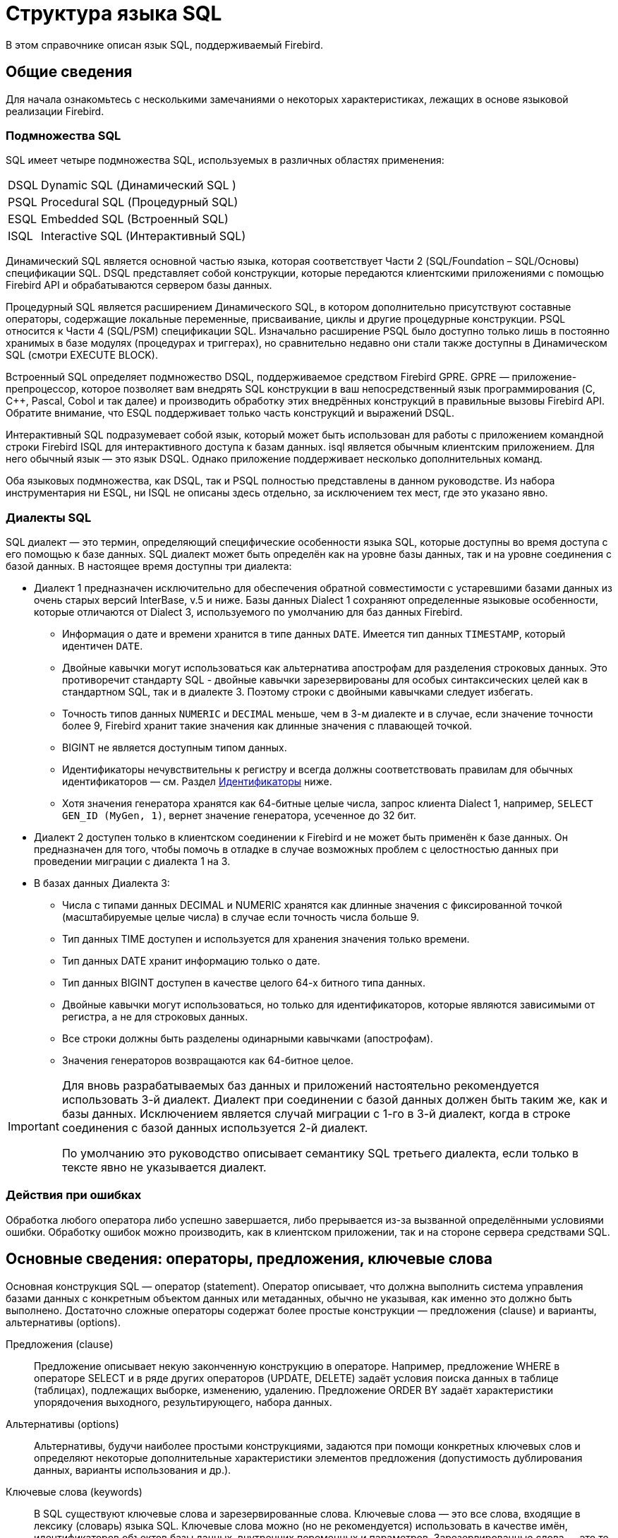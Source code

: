 [[fblangref-structure]]
= Структура языка SQL

В этом справочнике описан язык SQL, поддерживаемый Firebird.

[[fblangref-background]]
== Общие сведения

Для начала ознакомьтесь с несколькими замечаниями о некоторых характеристиках, лежащих в
основе языковой реализации Firebird.

[[fblangref-structure-flavours]]
=== Подмножества SQL

SQL имеет четыре подмножества SQL, используемых в различных областях применения:

[horizontal]
DSQL:: Dynamic SQL (Динамический SQL )
PSQL:: Procedural SQL (Процедурный SQL)
ESQL:: Embedded SQL (Встроенный SQL)
ISQL:: Interactive SQL (Интерактивный SQL)

Динамический SQL является основной частью языка, которая соответствует Части 2 (SQL/Foundation – SQL/Основы) спецификации SQL. DSQL представляет собой конструкции, которые передаются клиентскими приложениями с помощью Firebird API и обрабатываются сервером базы данных.

Процедурный SQL является расширением Динамического SQL, в котором дополнительно присутствуют составные операторы, содержащие локальные переменные, присваивание, циклы и другие процедурные конструкции. PSQL относится к Части 4 (SQL/PSM) спецификации SQL. Изначально расширение PSQL было доступно только лишь в постоянно хранимых в базе модулях (процедурах и триггерах), но сравнительно недавно они стали также доступны в Динамическом SQL (смотри EXECUTE BLOCK).

Встроенный SQL определяет подмножество DSQL, поддерживаемое средством Firebird GPRE. GPRE — приложение-препроцессор, которое позволяет вам внедрять SQL конструкции в ваш непосредственный язык программирования (C, C++, Pascal, Cobol и так далее) и производить обработку этих внедрённых конструкций в правильные вызовы Firebird API. Обратите внимание, что ESQL поддерживает только часть конструкций и выражений DSQL.

Интерактивный SQL подразумевает собой язык, который может быть использован для работы с приложением командной строки Firebird ISQL для интерактивного доступа к базам данных. isql является обычным клиентским приложением. Для него обычный язык — это язык DSQL. Однако приложение поддерживает несколько дополнительных команд.

Оба языковых подмножества, как DSQL, так и PSQL полностью представлены в данном руководстве. Из набора инструментария ни ESQL, ни ISQL не описаны здесь отдельно, за исключением тех мест, где это указано явно.

[[fblangref-structure-dialects]]
=== Диалекты SQL

((SQL диалект)) — это термин, определяющий специфические особенности языка SQL, которые доступны во время доступа с его помощью к базе данных. SQL диалект может быть определён как на уровне базы данных, так и на уровне соединения с базой данных. В настоящее время доступны три диалекта:

* Диалект 1 предназначен исключительно для обеспечения обратной совместимости с устаревшими базами данных из очень старых версий InterBase, v.5 и ниже. Базы данных Dialect 1 сохраняют определенные языковые особенности, которые отличаются от Dialect 3, используемого по умолчанию для баз данных Firebird.
** Информация о дате и времени хранится в типе данных `DATE`. Имеется тип данных `TIMESTAMP`, который идентичен `DATE`.
** Двойные кавычки могут использоваться как альтернатива апострофам для разделения строковых данных. Это противоречит стандарту SQL - двойные кавычки зарезервированы для особых синтаксических целей как в стандартном SQL, так и в диалекте 3. Поэтому строки с двойными кавычками следует избегать.
** Точность типов данных `NUMERIC` и `DECIMAL` меньше, чем в 3-м диалекте и в случае, если значение точности более 9, Firebird хранит такие значения как длинные значения с плавающей точкой.
** BIGINT не является доступным типом данных.
** Идентификаторы нечувствительны к регистру и всегда должны соответствовать правилам для обычных идентификаторов — см. Раздел <<fblangref-structure-identifiers,Идентификаторы>> ниже.
** Хотя значения генератора хранятся как 64-битные целые числа, запрос клиента Dialect 1, например, `SELECT GEN_ID (MyGen, 1)`, вернет значение генератора, усеченное до 32 бит.

* Диалект 2 доступен только в клиентском соединении к Firebird и не может быть применён к базе данных. Он предназначен для того, чтобы помочь в отладке в случае возможных проблем с целостностью данных при проведении миграции с диалекта 1 на 3.

* В базах данных Диалекта 3:
** Числа с типами данных DECIMAL и NUMERIC хранятся как длинные значения с фиксированной точкой (масштабируемые целые числа) в случае если точность числа больше 9.
** Тип данных TIME доступен и используется для хранения значения только времени.
** Тип данных DATE хранит информацию только о дате.
** Тип данных BIGINT доступен в качестве целого 64-х битного типа данных.
** Двойные кавычки могут использоваться, но только для идентификаторов, которые являются зависимыми от регистра, а не для строковых данных.
** Все строки должны быть разделены одинарными кавычками (апострофам).
** Значения генераторов возвращаются как 64-битное целое.


[IMPORTANT]
====
Для вновь разрабатываемых баз данных и приложений настоятельно рекомендуется использовать 3-й диалект. Диалект при соединении с базой данных должен быть таким же, как и базы данных. Исключением является случай миграции с 1-го в 3-й диалект, когда в строке соединения с базой данных используется 2-й диалект.

По умолчанию это руководство описывает семантику SQL третьего диалекта, если только в тексте явно не указывается диалект.
====

[[fblangref-structure-errors]]
=== Действия при ошибках

Обработка любого оператора либо успешно завершается, либо прерывается из-за вызванной определёнными условиями ошибки. Обработку ошибок можно производить, как в клиентском приложении, так и на стороне сервера средствами SQL.

[[fblangref-structure-basics]]
== Основные сведения: операторы, предложения, ключевые слова

Основная конструкция SQL — оператор (statement). Оператор описывает, что должна выполнить система управления базами данных с конкретным объектом данных или метаданных, обычно не указывая, как именно это должно быть выполнено. Достаточно сложные операторы содержат более простые конструкции — предложения (clause) и варианты, альтернативы (options).

Предложения (clause)::
Предложение описывает некую законченную конструкцию в операторе. Например, предложение WHERE в операторе SELECT и в ряде других операторов (UPDATE, DELETE) задаёт условия поиска данных в таблице (таблицах), подлежащих выборке, изменению, удалению. Предложение ORDER BY задаёт характеристики упорядочения выходного, результирующего, набора данных.

Альтернативы (options)::
Альтернативы, будучи наиболее простыми конструкциями, задаются при помощи конкретных ключевых слов и определяют некоторые дополнительные характеристики элементов предложения (допустимость дублирования данных, варианты использования и др.).

Ключевые слова (keywords)::
В SQL существуют ключевые слова и зарезервированные слова. Ключевые слова — это все слова, входящие в лексику (словарь) языка SQL. Ключевые слова можно (но не рекомендуется) использовать в качестве имён, идентификаторов объектов базы данных, внутренних переменных и параметров. Зарезервированные слова — это те ключевые слова, которые нельзя использовать в качестве имён объектов базы данных, переменных или параметров.
+
Например, следующий оператор будет выполнен без ошибок потому, что ABS является ключевым, но не зарезервированным словом.
+
[source, sql]
----
CREATE TABLE T (ABS INT NOT NULL);
----
+
При выполнении такого оператора будет выдана ошибка потому, что ADD является ключевым и зарезервированным словом.
+
[source, sql]
----
CREATE TABLE T (ADD INT NOT NULL);
----
+
Список зарезервированных и ключевых слов представлен в приложении Зарезервированные и ключевые слова.

[[fblangref-structure-identifiers]]
== Идентификаторы

(((Идентификатор)))
Все объекты базы данных имеют имена, которые иногда называют идентификаторами. Максимальная длина идентификатора составляет 63 символа. Существует два типа идентификаторов — имена, похожие по форме на имена переменных в обычных языках программирования, и имена с разделителями (delimited name), которые являются отличительной особенностью языка SQL.

[[fblangref-structure-identifiers-regular]]
=== Правила для обычных идентификаторов

* Длина идентификатора не должна превышать 63 символа
* Обычное имя должно начинаться с буквы латинского алфавита (первые 7 бит таблицы ASCII), за которой могут следовать буквы (латинского алфавита), цифры, символ подчёркивания и знак доллара. В имени нельзя использовать буквы кириллицы, пробелы, другие специальные символы. Такое имя нечувствительно к регистру, его можно записывать как строчными, так и прописными буквами. Следующие имена с точки зрения системы являются одинаковыми:
+
[source]
----
fullname
FULLNAME
FuLlNaMe
FullName
----

[listing]
.Синтаксис обычных идентификаторов
----
<name> ::=
  <letter> | <name><letter> | <name><digit> | <name>_ | <name>$

<letter> ::= <upper letter> | <lower letter>

<upper letter> ::= A | B | C | D | E | F | G | H | I | J | K | L | M |
                   N | O | P | Q | R | S | T | U | V | W | X | Y | Z

<lower letter> ::= a | b | c | d | e | f | g | h | i | j | k | l | m |
                   n | o | p | q | r | s | t | u | v | w | x | y | z

<digit> ::= 0 | 1 | 2 | 3 | 4 | 5 | 6 | 7 | 8 | 9
----

[[fblangref-structure-identifiers-delim]]
=== Правила для идентификаторов с разделителями

* Длина идентификатора не должна превышать 63 символа.
* Имя должно быть заключено в двойные кавычки, например `"anIdentifier"`.
* Идентификатор может содержать любой символ из набора символов UTF-8, включая символы с диакритическими знаками, пробелы и специальные символы.
* Идентификатор может быть зарезервированным словом.
* Идентификаторы с разделителями чувствительны к регистру во всех контекстах.
* Завершающие пробелы в именах с разделителями игнорируются, как и в случае любой строковой константы.
* Идентификаторы с разделителями доступны только в Диалекте 3.  Подробнее о диалектах см. <<fblangref-structure-dialects,Диалекты SQL>>

.Синтаксис идентификаторов с разделителями
[listing]
----
<delimited name> ::= "<permitted_character>[<permitted_character> ...]"
----

[NOTE]
====
Идентификатор с разделителями, например `"FULLNAME"`, совпадает с обычными идентификаторами `FULLNAME`, `fullname`, `FullName` и т. д.
Причина в том, что Firebird хранит обычные идентификаторы в верхнем регистре, независимо от того, как они были определены или объявлены. Идентификаторы с разделителями всегда сохраняются так как их определили или объявили. Таким образом, идентификатор `"FullName"` (в кавычках) отличается от `FullName` (без кавычек), который хранится в метаданных как `FULLNAME`.
====

[[fblangref-structure-literals]]
== Литералы

Литералы служат для непосредственного представления данных. Ниже приведены примеры стандартных литералов:

* целочисленные — 0, -34, 45, 0X080000000;
* числа с фиксированной точкой — 0.0, -3.14;
* вещественные — 3.23e-23;
* строковые — 'текст', 'don''t!', Q'{don't!}';
* двоичные строки — x'48656C6C6F20776F726C64';
* дата — DATE '10.01.2014';
* время — TIME '15:12:56';
* временная отметка — TIMESTAMP '10.01.2014 13:32:02';
* логические — TRUE, FALSE, UNKNOWN;
* неопределённое состояние — null.

Подробней о литералах для каждого из типов данных см. <<fblangref-datatypes,Типы и подтипы данных>>.

[[fblangref-structure-operators]]
== Операторы и специальные символы

Существует набор специальных символов, используемых в качестве разделителей.

[listing]
----
<special char> ::=
    <space> | " | % | & | ' | ( | ) | * | + | , | -
  | . | / | : | ; | < | = | > | ? | [ | ] | ^ | { | }
----

Часть этих символов, а так же их комбинации могут быть использованы как операторы (арифметические, строковые, логические), как разделители команд SQL, для квотирования идентификаторов, и для обозначения границ строковых литералов или комментариев.

.Синтаксис операторов
[listing]
----
<operator> ::=
    <string concatenation operator>
  | <arithmetic operator>
  | <comparison operator>
  | <logical operator>

<string concatentation operator> ::= "||"

<arithmetic operator> ::= * | / | + | - |

<comparison operator> ::=
    =  | <> | != | ~= | ^= | > | < | >= | <=
  | !> | ~> | ^> | !< | ~< | ^<

<logical operator> ::= NOT | AND | OR
----

Подробнее об операторах см. Выражения.

[[fblangref-structure-comments]]
== Комментарии

(((Комментарии)))
В SQL скриптах, операторах SQL и PSQL модулях могут встречаться комментарии. Комментарий — это произвольный текст заданный пользователем, предназначенный для пояснения работы отдельных частей программы. Синтаксический анализатор игнорирует текст комментариев.

В Firebird поддерживается два типа комментариев: блочные и однострочные.

.Синтаксис
[listing]
----
<comment> ::= <block comment> | <single-line comment>

<block comment> ::=
  /* <character>[<character> ...] */

<single-line comment> ::=
  -- <character>[<character> ...]<end line>
----

Блочные комментарии начинаются с символов `/{asterisk}` и заканчиваются символам `{asterisk}/`.
Блочные комментарии могут содержать текст произвольной длины и занимать несколько строк.

Однострочные комментарии начинаются с символов `--` и действуют до конца текущей строки.

.Комментарии
[example]
====
[source,sql]
----
CREATE PROCEDURE P(APARAM INT)
  RETURNS (B INT)
AS
BEGIN
  /* Данный текст не будет учитываться
     при работе процедуры, т.к. является комментарием
  */
  B = A + 1; -- Однострочный комментарий
  SUSPEND;
END
----
====



